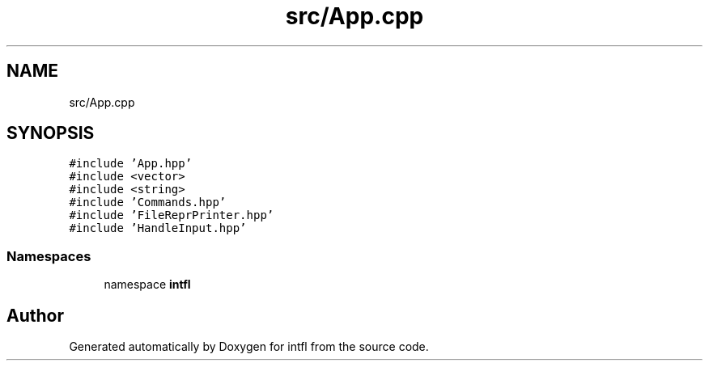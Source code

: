 .TH "src/App.cpp" 3 "Tue Aug 19 2025" "intfl" \" -*- nroff -*-
.ad l
.nh
.SH NAME
src/App.cpp
.SH SYNOPSIS
.br
.PP
\fC#include 'App\&.hpp'\fP
.br
\fC#include <vector>\fP
.br
\fC#include <string>\fP
.br
\fC#include 'Commands\&.hpp'\fP
.br
\fC#include 'FileReprPrinter\&.hpp'\fP
.br
\fC#include 'HandleInput\&.hpp'\fP
.br

.SS "Namespaces"

.in +1c
.ti -1c
.RI "namespace \fBintfl\fP"
.br
.in -1c
.SH "Author"
.PP 
Generated automatically by Doxygen for intfl from the source code\&.
